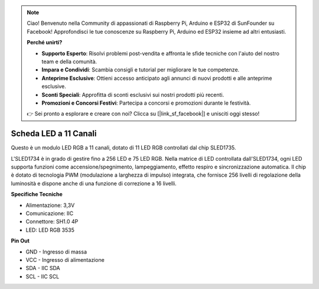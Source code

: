 .. note::

    Ciao! Benvenuto nella Community di appassionati di Raspberry Pi, Arduino e ESP32 di SunFounder su Facebook! Approfondisci le tue conoscenze su Raspberry Pi, Arduino ed ESP32 insieme ad altri entusiasti.

    **Perché unirti?**

    - **Supporto Esperto**: Risolvi problemi post-vendita e affronta le sfide tecniche con l'aiuto del nostro team e della comunità.
    - **Impara e Condividi**: Scambia consigli e tutorial per migliorare le tue competenze.
    - **Anteprime Esclusive**: Ottieni accesso anticipato agli annunci di nuovi prodotti e alle anteprime esclusive.
    - **Sconti Speciali**: Approfitta di sconti esclusivi sui nostri prodotti più recenti.
    - **Promozioni e Concorsi Festivi**: Partecipa a concorsi e promozioni durante le festività.

    👉 Sei pronto a esplorare e creare con noi? Clicca su [|link_sf_facebook|] e unisciti oggi stesso!

Scheda LED a 11 Canali
===========================

.. image:: img/cpn_lightboard.png
   :width: 500
   :align: center

Questo è un modulo LED RGB a 11 canali, dotato di 11 LED RGB controllati dal chip SLED1735.

L'SLED1734 è in grado di gestire fino a 256 LED e 75 LED RGB. Nella matrice di LED 
controllata dall'SLED1734, ogni LED supporta funzioni come accensione/spegnimento, 
lampeggiamento, effetto respiro e sincronizzazione automatica. Il chip è dotato di 
tecnologia PWM (modulazione a larghezza di impulso) integrata, che fornisce 256 livelli 
di regolazione della luminosità e dispone anche di una funzione di correzione a 16 livelli.

**Specifiche Tecniche**

* Alimentazione: 3,3V
* Comunicazione: IIC
* Connettore: SH1.0 4P
* LED: LED RGB 3535

**Pin Out**

* GND - Ingresso di massa
* VCC - Ingresso di alimentazione
* SDA - IIC SDA
* SCL - IIC SCL
